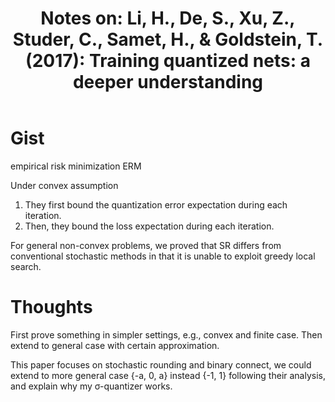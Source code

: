 #+TITLE: Notes on: Li, H., De, S., Xu, Z., Studer, C., Samet, H., & Goldstein, T. (2017): Training quantized nets: a deeper understanding
#+KEYWORDS: stochastic rounding, binary connect, markov chain

* Gist

empirical risk minimization ERM

Under convex assumption
1. They first bound the quantization error expectation during each iteration.
2. Then, they bound the loss expectation during each iteration.

For general non-convex problems, we proved that SR differs from conventional
stochastic methods in that it is unable to exploit greedy local search.

* Thoughts

First prove something in simpler settings, e.g., convex and finite case.  Then
extend to general case with certain approximation.

This paper focuses on stochastic rounding and binary connect, we could extend to
more general case {-a, 0, a} instead {-1, 1} following their analysis, and
explain why my \sigma-quantizer works.
